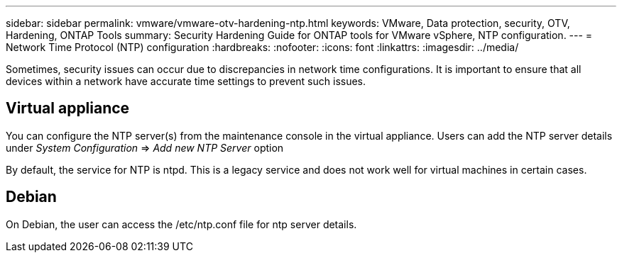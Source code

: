 ---
sidebar: sidebar
permalink: vmware/vmware-otv-hardening-ntp.html
keywords: VMware, Data protection, security, OTV, Hardening, ONTAP Tools
summary: Security Hardening Guide for ONTAP tools for VMware vSphere, NTP configuration.
---
= Network Time Protocol (NTP) configuration 
:hardbreaks:
:nofooter:
:icons: font
:linkattrs:
:imagesdir: ../media/

[.lead]
Sometimes, security issues can occur due to discrepancies in network time configurations. It is important to ensure that all devices within a network have accurate time settings to prevent such issues.

== *Virtual appliance*

You can configure the NTP server(s) from the maintenance console in the virtual appliance.  Users can add the NTP server details under _System Configuration_ => _Add new NTP Server_ option

By default, the service for NTP is ntpd. This is a legacy service and does not work well for virtual machines in certain cases.

== *Debian* 

On Debian, the user can access the /etc/ntp.conf file for ntp server details.
